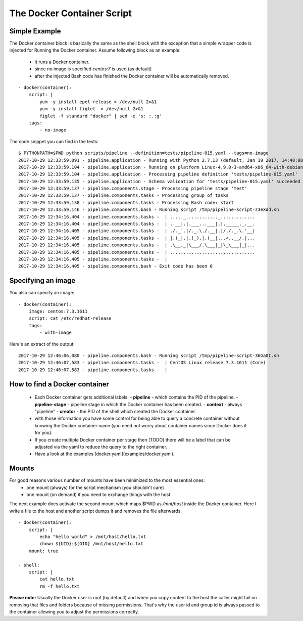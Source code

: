 The Docker Container Script
===========================

Simple Example
--------------
The Docker container block is basically the same as the shell block with the exception
that a simple wrapper code is injected for Running the Docker container. Assume
following block as an example:

 - it runs a Docker container.
 - since no image is specified `centos:7` is used (as default)
 - after the injected Bash code has finished the Docker container will be automatically removed.

::

    - docker(container):
        script: |
            yum -y install epel-release > /dev/null 2>&1
            yum -y install figlet  > /dev/null 2>&1
            figlet -f standard "docker" | sed -e 's: :.:g'
        tags:
            - no-image

The code snippet you can find in the tests:

::

    $ PYTHONPATH=$PWD python scripts/pipeline --definition=tests/pipeline-015.yaml --tags=no-image
    2017-10-29 12:33:59,091 - pipeline.application - Running with Python 2.7.13 (default, Jan 19 2017, 14:48:08) [GCC 6.3.0 20170118]
    2017-10-29 12:33:59,104 - pipeline.application - Running on platform Linux-4.9.0-3-amd64-x86_64-with-debian-9.1
    2017-10-29 12:33:59,104 - pipeline.application - Processing pipeline definition 'tests/pipeline-015.yaml'
    2017-10-29 12:33:59,135 - pipeline.application - Schema validation for 'tests/pipeline-015.yaml' succeeded
    2017-10-29 12:33:59,137 - pipeline.components.stage - Processing pipeline stage 'test'
    2017-10-29 12:33:59,137 - pipeline.components.tasks - Processing group of tasks
    2017-10-29 12:33:59,138 - pipeline.components.tasks - Processing Bash code: start
    2017-10-29 12:33:59,146 - pipeline.components.bash - Running script /tmp/pipeline-script-z3eXdd.sh
    2017-10-29 12:34:16,404 - pipeline.components.tasks -  | ....._............_.............
    2017-10-29 12:34:16,404 - pipeline.components.tasks -  | ..__|.|.___...___|.|._____._.__.
    2017-10-29 12:34:16,405 - pipeline.components.tasks -  | ./._`.|/._.\./.__|.|/./._.\.'__|
    2017-10-29 12:34:16,405 - pipeline.components.tasks -  | |.(_|.|.(_).|.(__|...<..__/.|...
    2017-10-29 12:34:16,405 - pipeline.components.tasks -  | .\__,_|\___/.\___|_|\_\___|_|...
    2017-10-29 12:34:16,405 - pipeline.components.tasks -  | ................................
    2017-10-29 12:34:16,405 - pipeline.components.tasks -  |
    2017-10-29 12:34:16,405 - pipeline.components.bash - Exit code has been 0

Specifying an image
-------------------
You also can specify an image:

::

    - docker(container):
        image: centos:7.3.1611
        script: cat /etc/redhat-release
        tags:
            - with-image

Here's an extract of the output:

::

    2017-10-29 12:46:06,080 - pipeline.components.bash - Running script /tmp/pipeline-script-36Ga0I.sh
    2017-10-29 12:46:07,583 - pipeline.components.tasks -  | CentOS Linux release 7.3.1611 (Core)
    2017-10-29 12:46:07,583 - pipeline.components.tasks -  |

How to find a Docker container
------------------------------
 - Each Docker container gets additional labels:
   - **pipeline** - which contains the PID of the pipeline.
   - **pipeline-stage** - pipeline stage in which the Docker container has been created.
   - **context** - always "pipeline"
   - **creator** - the PID of the shell which created the Docker container.
 - with those information you have some control for being able to query a concrete container without knowing the Docker container name (you need not worry about container names since Docker does it for you).
 - If you create multiple Docker container per stage then (TODO) there will be a label that can be
   adjusted via the yaml to reduce the query to the right container.
 - Have a look at the examples [docker.yaml](examples/docker.yaml).

Mounts
------
For good reasons various number of mounts have been minimized to the most essential ones:
 - one mount (always) for the script mechanism (you shouldn't care)
 - one mount (on demand) if you need to exchange things with the host

The next example does activate the second mount which maps $PWD as `/mnt/host` inside
the Docker container. Here I write a file to the host and another script dumps it
and removes the file afterwards.

::

    - docker(container):
        script: |
            echo "hello world" > /mnt/host/hello.txt
            chown ${UID}:$(GID} /mnt/host/hello.txt
        mount: true

    - shell:
        script: |
            cat hello.txt
            rm -f hello.txt


**Please note:** Usually the Docker user is root (by default) and when you copy
content to the host the caller might fail on removing that files and folders because
of missing permissions. That's why the user id and group id is always passed to the
container allowing you to adjust the permissions correctly.
